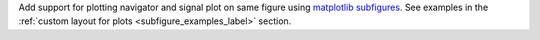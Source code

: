 Add support for plotting navigator and signal plot on same figure using `matplotlib subfigures <https://matplotlib.org/stable/gallery/subplots_axes_and_figures/subfigures.html>`_. See examples in the :ref:`custom layout for plots <subfigure_examples_label>` section.